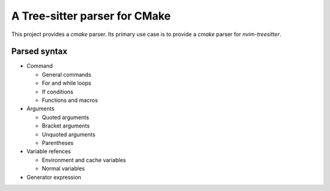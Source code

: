 ==============================
A Tree-sitter parser for CMake
==============================

This project provides a `cmake` parser. Its primary use case is to provide a `cmake` parser for `nvim-treesitter`.


Parsed syntax
=============

- Command

  - General commands
  - For and while loops
  - If conditions
  - Functions and macros

- Arguments

  - Quoted arguments
  - Bracket arguments
  - Unquoted arguments
  - Parentheses

- Variable refences

  - Environment and cache variables
  - Normal variables

- Generator expression

